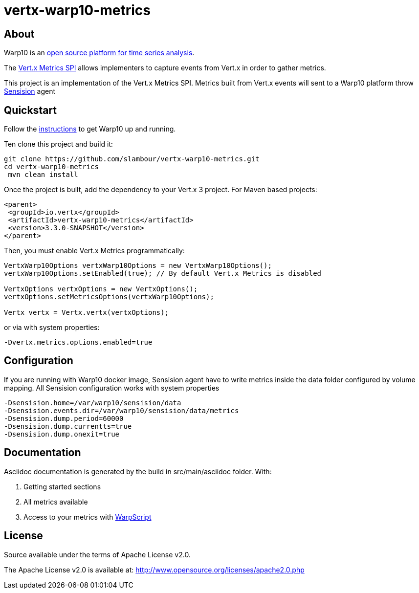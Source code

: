 = vertx-warp10-metrics
:source-language: java

== About

Warp10 is an http://www.warp10.io[open source platform for time series analysis].

The http://vertx.io/docs/vertx-core/java/index.html#_metrics_spi[Vert.x Metrics SPI] allows implementers to
capture events from Vert.x in order to gather metrics.

This project is an implementation of the Vert.x Metrics SPI. Metrics built from Vert.x events will sent to a Warp10 platform throw https://github.com/cityzendata/sensision[Sensision] agent

== Quickstart

Follow the http://www.warp10.io/getting-started/[instructions] to get Warp10 up and running.

Ten clone this project and build it:
[source, bash]
----
git clone https://github.com/slambour/vertx-warp10-metrics.git
cd vertx-warp10-metrics
 mvn clean install
----

Once the project is built, add the dependency to your Vert.x 3 project. For Maven based projects:
[source, xml]
----
<parent>
 <groupId>io.vertx</groupId>
 <artifactId>vertx-warp10-metrics</artifactId>
 <version>3.3.0-SNAPSHOT</version>
</parent>
----

Then, you must enable Vert.x Metrics programmatically:
[source, java]
----
VertxWarp10Options vertxWarp10Options = new VertxWarp10Options();
vertxWarp10Options.setEnabled(true); // By default Vert.x Metrics is disabled

VertxOptions vertxOptions = new VertxOptions();
vertxOptions.setMetricsOptions(vertxWarp10Options);

Vertx vertx = Vertx.vertx(vertxOptions);
----

or via with system properties:
[source, bash]
----
-Dvertx.metrics.options.enabled=true
----

== Configuration
 
If you are running with Warp10 docker image, Sensision agent have to write metrics inside the data folder configured by volume mapping.
All Sensision configuration works with system properties 

[source, bash]
----
-Dsensision.home=/var/warp10/sensision/data   
-Dsensision.events.dir=/var/warp10/sensision/data/metrics   
-Dsensision.dump.period=60000   
-Dsensision.dump.currentts=true 
-Dsensision.dump.onexit=true
----

== Documentation

Asciidoc documentation is generated by the build in src/main/asciidoc folder. With: 

<1> Getting started sections
<2> All metrics available
<3> Access to your metrics with http://www.warp10.io/reference/[WarpScript]

== License

Source available under the terms of Apache License v2.0.

The Apache License v2.0 is available at:
http://www.opensource.org/licenses/apache2.0.php





